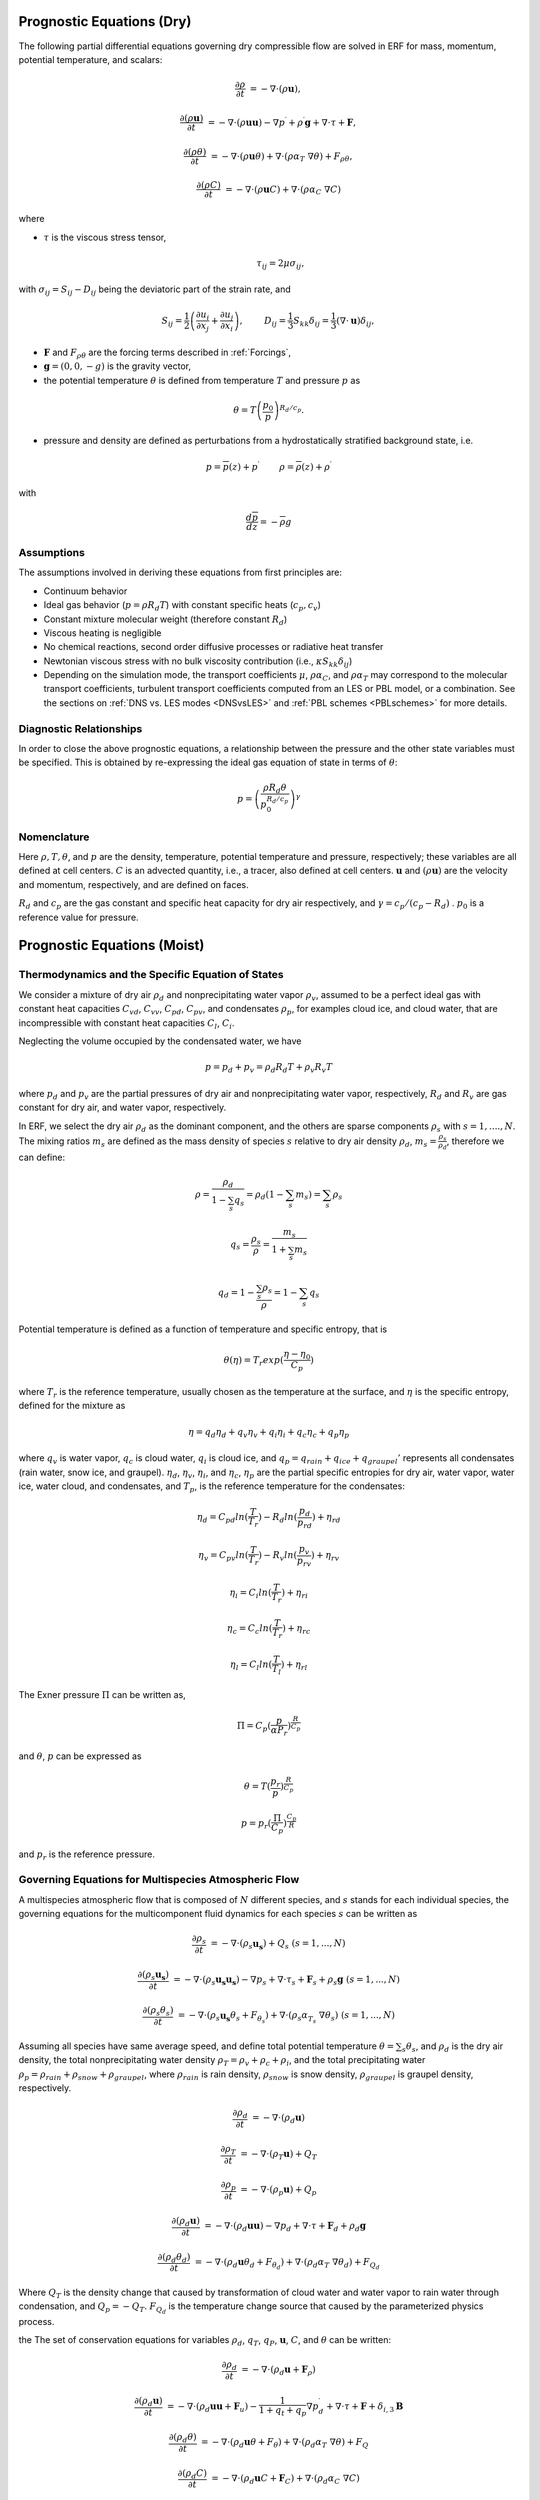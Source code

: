
 .. role:: cpp(code)
    :language: c++

 .. role:: f(code)
    :language: fortran


.. _Equations:

Prognostic Equations (Dry)
=============================

The following partial differential equations governing dry compressible flow
are solved in ERF for mass, momentum, potential temperature, and scalars:

.. math::
  \frac{\partial \rho}{\partial t} &= - \nabla \cdot (\rho \mathbf{u}),

  \frac{\partial (\rho \mathbf{u})}{\partial t} &= - \nabla \cdot (\rho \mathbf{u} \mathbf{u}) - \nabla p^\prime +\rho^\prime \mathbf{g} + \nabla \cdot \tau + \mathbf{F},

  \frac{\partial (\rho \theta)}{\partial t} &= - \nabla \cdot (\rho \mathbf{u} \theta) + \nabla \cdot ( \rho \alpha_{T}\ \nabla \theta) + F_{\rho \theta},

  \frac{\partial (\rho C)}{\partial t} &= - \nabla \cdot (\rho \mathbf{u} C) + \nabla \cdot (\rho \alpha_{C}\ \nabla C)

where

- :math:`\tau` is the viscous stress tensor,

  .. math::
     \tau_{ij} = 2\mu \sigma_{ij},

with :math:`\sigma_{ij} = S_{ij} -D_{ij}` being the deviatoric part of the strain rate, and

.. math::
   S_{ij} = \frac{1}{2} \left(  \frac{\partial u_i}{\partial x_j} + \frac{\partial u_j}{\partial x_i}   \right), \hspace{24pt}
   D_{ij} = \frac{1}{3}  S_{kk} \delta_{ij} = \frac{1}{3} (\nabla \cdot \mathbf{u}) \delta_{ij},

- :math:`\mathbf{F}` and :math:`F_{\rho \theta}` are the forcing terms described in :ref:`Forcings`,
- :math:`\mathbf{g} = (0,0,-g)` is the gravity vector,
- the potential temperature :math:`\theta` is defined from temperature :math:`T` and pressure :math:`p` as

.. math::

  \theta = T \left( \frac{p_0}{p} \right)^{R_d / c_p}.

- pressure and density are defined as perturbations from a hydrostatically stratified background state, i.e.
.. math::

  p = \overline{p}(z) + p^\prime  \hspace{24pt} \rho = \overline{\rho}(z) + \rho^\prime

with

.. math::

  \frac{d \overline{p}}{d z} = - \overline{\rho} g

Assumptions
------------------------

The assumptions involved in deriving these equations from first principles are:

- Continuum behavior
- Ideal gas behavior (:math:`p = \rho R_d T`) with constant specific heats (:math:`c_p,c_v`)
- Constant mixture molecular weight (therefore constant :math:`R_d`)
- Viscous heating is negligible
- No chemical reactions, second order diffusive processes or radiative heat transfer
- Newtonian viscous stress with no bulk viscosity contribution (i.e., :math:`\kappa S_{kk} \delta_{ij}`)
- Depending on the simulation mode, the transport coefficients :math:`\mu`, :math:`\rho\alpha_C`, and
  :math:`\rho\alpha_T` may correspond to the molecular transport coefficients, turbulent transport
  coefficients computed from an LES or PBL model, or a combination. See the sections on :ref:`DNS vs. LES modes <DNSvsLES>`
  and :ref:`PBL schemes <PBLschemes>` for more details.

Diagnostic Relationships
------------------------

In order to close the above prognostic equations, a relationship between the pressure and the other state variables
must be specified. This is obtained by re-expressing the ideal gas equation of state in terms of :math:`\theta`:

.. math::
   p = \left( \frac{\rho R_d \theta}{p_0^{R_d / c_p}} \right)^\gamma

Nomenclature
------------
Here :math:`\rho, T, \theta`, and :math:`p` are the density, temperature, potential temperature and pressure, respectively;
these variables are all defined at cell centers.
:math:`C` is an advected quantity, i.e., a tracer, also defined at cell centers.
:math:`\mathbf{u}` and :math:`(\rho \mathbf{u})` are the velocity and momentum, respectively,
and are defined on faces.

:math:`R_d` and :math:`c_p` are the gas constant and specific heat capacity for dry air respectively,
and :math:`\gamma = c_p / (c_p - R_d)` .  :math:`p_0` is a reference value for pressure.


Prognostic Equations (Moist)
===============================
Thermodynamics and the Specific Equation of States
--------------------------------------------------
We consider a mixture of dry air :math:`\rho_d` and nonprecipitating water vapor :math:`\rho_v`, assumed to be a perfect ideal gas with constant heat capacities
:math:`C_{vd}`, :math:`C_{vv}`, :math:`C_{pd}`, :math:`C_{pv}`,
and condensates :math:`\rho_p`, for examples cloud ice, and cloud water, that are incompressible with constant heat capacities :math:`C_l`, :math:`C_i`.

Neglecting the volume occupied by the condensated water, we have

.. math::
  p = p_d + p_v = \rho_d R_d T + \rho_v R_v T

where :math:`p_d` and :math:`p_v` are the partial pressures of dry air and nonprecipitating water vapor, respectively, :math:`R_d` and :math:`R_v` are gas constant for dry air, and water vapor, respectively.

In ERF, we select the dry air :math:`\rho_d` as the dominant component, and the others are sparse components :math:`\rho_s` with :math:`s = 1, ...., N`. The mixing ratios :math:`m_s` are defined as the mass density of species :math:`s` relative to dry air density :math:`\rho_d`, :math:`m_s=\frac{\rho_s}{\rho_d}`, therefore we can define:

.. math::
  \rho = \frac{\rho_d}{1-\sum_s q_s} = \rho_d (1-\sum_s m_s) = \sum_s \rho_s

  q_{s} = \frac{\rho_s}{\rho} = \frac{m_s}{1+\sum_s m_s}

  q_{d} = 1-\frac{\sum_s \rho_s}{\rho} = 1 - \sum_s q_s

Potential temperature is defined as a function of temperature and specific entropy, that is

.. math::
  \theta (\eta) = T_r exp(\frac{\eta - \eta_0}{C_p})

where :math:`T_r` is the reference temperature, usually chosen as the temperature at the surface,
and :math:`\eta` is the specific entropy, defined for the mixture as

.. math::
   \eta = q_d \eta_d + q_v \eta_v + q_i \eta_i + q_c \eta_c + q_p \eta_p

where :math:`q_v` is water vapor, :math:`q_c` is cloud water, :math:`q_i` is cloud ice, and
:math:`q_p = q_{rain} + q_{ice} + q_{graupel}'` represents all condensates  (rain water, snow ice, and graupel).
:math:`\eta_d`, :math:`\eta_v`, :math:`\eta_i`,
and :math:`\eta_c`, :math:`\eta_p` are the partial specific entropies for dry air, water vapor, water ice, water cloud, and condensates,
and :math:`T_p`, is the reference temperature for the condensates:

.. math::
  \eta_d = C_{pd} ln (\frac{T}{T_r}) - R_d ln (\frac{p_d}{p_rd}) + \eta_{rd}

  \eta_v = C_{pv} ln (\frac{T}{T_r}) - R_v ln (\frac{p_v}{p_rv}) + \eta_{rv}

  \eta_i = C_i ln (\frac{T}{T_r}) + \eta_{ri}

  \eta_c = C_c ln (\frac{T}{T_r}) + \eta_{rc}

  \eta_l = C_l ln (\frac{T}{T_l}) + \eta_{rl}

The Exner pressure :math:`\Pi` can be written as,

.. math::
  \Pi = C_p (\frac{p}{\alpha P_r})^\frac{R}{C_p}

and :math:`\theta`, :math:`p` can be expressed as

.. math::
   \theta = T (\frac{p_r}{p})^\frac{R}{C_p}

   p = p_r (\frac{\Pi}{C_p})^{\frac{C_p}{R}}

and :math:`p_r` is the reference pressure.

Governing Equations for Multispecies Atmospheric Flow
-------------------------------------------------------
A multispecies atmospheric flow that is composed of :math:`N` different species, and :math:`s` stands for each individual species, the governing equations for the multicomponent fluid dynamics for each species :math:`s` can be written as

.. math::
  \frac{\partial \rho_s}{\partial t} &= - \nabla \cdot (\rho_s \mathbf{u_s}) + Q_s \; (s=1, ..., N)

  \frac{\partial (\rho_s \mathbf{u_s})}{\partial t} &= - \nabla \cdot (\rho_s \mathbf{u_s} \mathbf{u_s}) -
          \nabla p_s + \nabla \cdot \tau_s + \mathbf{F}_s + \rho_s \mathbf{g} \; (s=1, ..., N)

  \frac{\partial (\rho_s \theta_s)}{\partial t} &= - \nabla \cdot (\rho_s \mathbf{u_s} \theta_s + F_{\theta _s}) + 
         \nabla \cdot ( \rho_s \alpha_{T_s}\ \nabla \theta_s) \; (s=1, ..., N)
  
Assuming all species have same average speed, and define total potential temperature :math:`\theta = \sum_s \theta_s`, and :math:`\rho_d` is the dry air density, 
the total nonprecipitating water density :math:`\rho_T = \rho_v + \rho_c + \rho_i`,
and the total precipitating water :math:`\rho_p = \rho_{rain} + \rho_{snow} + \rho_{graupel}`,
where :math:`\rho_{rain}` is rain density, :math:`\rho_{snow}` is snow density, :math:`\rho_{graupel}` is graupel density, respectively.

.. math::
  \frac{\partial \rho_d}{\partial t} &= - \nabla \cdot (\rho_d \mathbf{u})

  \frac{\partial \rho_T}{\partial t} &= - \nabla \cdot (\rho_T \mathbf{u}) + Q_T
  
  \frac{\partial \rho_p}{\partial t} &= - \nabla \cdot (\rho_p \mathbf{u}) + Q_p

  \frac{\partial (\rho_d \mathbf{u})}{\partial t} &= - \nabla \cdot (\rho_d \mathbf{u} \mathbf{u}) -
          \nabla p_d + \nabla \cdot \tau + \mathbf{F}_d + \rho_d \mathbf{g}
        
  \frac{\partial (\rho_d \theta_d)}{\partial t} &= - \nabla \cdot (\rho_d \mathbf{u} \theta_d + F_{\theta _d}) + 
         \nabla \cdot ( \rho_d \alpha_{T}\ \nabla \theta_d) + F_{Q_d}
 
 
Where :math:`Q_T` is the density change that caused by transformation of cloud water and water vapor to rain water through condensation, and :math:`Q_p = -Q_T`. :math:`F_{Q_d}` is the temperature change source that caused by the parameterized physics process.

the The set of conservation equations for variables :math:`\rho_d`, :math:`q_T`, :math:`q_P`, :math:`\mathbf{u}`, :math:`C`, and :math:`\theta` can be written:

.. math::
  \frac{\partial \rho_d}{\partial t} &= - \nabla \cdot (\rho_d \mathbf{u} + \mathbf{F}_\rho)

  \frac{\partial (\rho_d \mathbf{u})}{\partial t} &= - \nabla \cdot (\rho_d \mathbf{u} \mathbf{u} + \mathbf{F}_u) -
          \frac{1}{1 + q_t + q_p}  \nabla p^\prime_d + \nabla \cdot \tau + \mathbf{F} + \delta_{i,3}\mathbf{B}

  \frac{\partial (\rho_d \theta)}{\partial t} &= - \nabla \cdot (\rho_d \mathbf{u} \theta + F_{\theta}) + \nabla \cdot ( \rho_d \alpha_{T}\ \nabla \theta) + F_Q

  \frac{\partial (\rho_d C)}{\partial t} &= - \nabla \cdot (\rho_d \mathbf{u} C + \mathbf{F}_C) + \nabla \cdot (\rho_d \alpha_{C}\ \nabla C)

  \frac{\partial (\rho_d q_T)}{\partial t} &= - \nabla \cdot (\rho_d \mathbf{u} q_T +F_{q_{T}}) - Q

  \frac{\partial (\rho_d q_p)}{\partial t} &= - \nabla \cdot (\rho_d \mathbf{u} q_p + F_{q_{p}}) + Q

where :math:`F_\rho`, :math:`F_u`, :math:`F_C`, :math:`F_{\theta}`, :math:`F_{q_{T}}`, :math:`F_{q_{r}}` are subgrid turbulent fluxes. :math:`\mathbf{F}` stands for the external force, and :math:`Q`, :math:`F_Q` represents the mass and energy transformation of cloud water and water vapor to rain water through condensation, and determined by the microphysics parameterization processes, respectively. :math:`\mathbf{B}` is the force of buoyancy,

.. math::                 
     \mathbf{B} = \rho_d^\prime \mathbf{g} \approx -\rho_0 \mathbf{g} (\frac{T^\prime}{\bar{T}}+0.61 q_v^\prime-q_c-q_i-q_p
                 - \frac{p^\prime}{\bar{p})

which is coded as

.. math::
   \mathbf{B} = -\rho_0 \mathbf{g} ( 0.61 q_v^\prime - q_c^\prime - q_i^\prime - q_p^\prime
                  + \frac{T^\prime}{\bar{T}} (1.0 + 0.61 \bar{q_v} - \bar{q_i} - \bar{q_c} - \bar{q_p}) )

where the overbar represents a horizontal average of the current state.

We note that we have assumed the energy transport for the different components are the same.

Single Moment Microphysics Model
===================================
The conversion rates among the moist hydrometeors are parameterized assuming that

.. math::
   \frac{\partial N_{m}}{\partial D} = n_{m}\left(D_{m}\right) = N_{0m} exp \left(-\lambda _{m} D_{m}\right)

where :math:`N_{0m}` is the intercept parameter, :math:`D_{m}` is the diameters, and

.. math::
   \lambda_{m} = (\frac{\pi \rho_{m} N_{0m}}{q_{m}\rho})^{0.25}

where :math:`\rho_{m}` is the density of moist hydrometeors. Assuming that the particle terminal velocity

.. math::
   v_{m} \left( D_{m},p \right) = a_{m}D_{m}^{b_{m}}\left(\frac{\rho_{0}}{\rho}\right)^{0.5}

The total production rates including the contribution from aggregation, accretion, sublimation, melting, bergeron process, freezing and autoconversion are listed below without derivation, for details, please refer to Yuh-Lang Lin et al (J. Climate Appl. Meteor, 22, 1065, 1983) and Marat F. Khairoutdinov and David A. Randall's (J. Atm Sciences, 607, 1983). The implementation of mcrophysics model is similar to the work of SAM code (http://rossby.msrc.sunysb.edu/~marat/SAM.html)

Accretion
------------------
There are several different type of accretional growth mechanisms needs to be included, it is involved the interaction of water vapor and cloud water with rain water.

The accretion of cloud water forms in either the dry or wet growth rate can be written as:

.. math::
   Q_{gacw} = \frac{\pi E_{GW}n_{0G}q_{c}\Gamma(3.5)}{4\lambda_{G}^{3.5}}(\frac{4g\rho G}{3C_{D}\rho})^{0.5}

The accretion of raindrops by accretion of cloud water is

.. math::
   Q_{racw} = \frac{\pi E_{RW}n_{0R}\alpha q_{c}\Gamma(3+b)}{4\lambda_{R}^{3+b}}(\frac{\rho_{0}}{\rho})^{1/2}

The bergeron Process
------------------------
The cloud water transform to snow by deposition and rimming can be written as

.. math::
   Q_{sfw} = N_{150}\left(\alpha_{1}m_{150}^{\alpha_{2}}+\pi E_{iw}\rho q_{c}R_{150}^{2}U_{150}\right)

Autoconversion
------------------------
The collision and coalesence of cloud water to from randrops is parameterized as following

.. math::
   Q_{raut} = \rho\left(q_{c}-q_{c0}\right)^{2}\left[1.2 \times 10^{-4}+{1.569 \times 10^{-12}N_{1}/[D_{0}(q_{c}-q_{c0})]}\right]^{-1}

Evaporation
------------------------
The evaporation rate of rain is

.. math::
   Q_{revp} = 2\pi(S-1)n_{0R}[0.78\lambda_{R}^{-2}+0.31S_{c}^{1/3}\Gamma[(b+5)/2]a^{1/2}\mu^{-1/2}(\frac{\rho_{0}}{\rho})^{1/4}\lambda_{R}^{(b+5)/2}](\frac{1}{\rho})(\frac{L_{v}^{2}}{K_{0}R_{w}T^{2}}+\frac{1}{\rho r_{s}\psi})^{-1}


Implementation of Moisture Model
===================================

The microphysics model takes potential temperature :math:`\theta`, total pressure :math:`p`, and dry air density :math:`\rho_d` as input,
and users can control the microphysics process by using

::

   erf.do_cloud = true (to turn cloud on)
   erf.do_smoke = true (to turn smoke physics on)
   erf.do_precip = true (to turn precipitation on)


